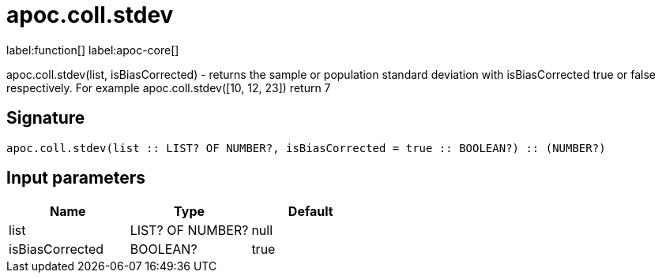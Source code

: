 ////
This file is generated by DocsTest, so don't change it!
////

= apoc.coll.stdev
:page-custom-canonical: https://neo4j.com/docs/apoc/current/overview/apoc.coll/apoc.coll.stdev/
:description: This section contains reference documentation for the apoc.coll.stdev function.

label:function[] label:apoc-core[]

[.emphasis]
apoc.coll.stdev(list, isBiasCorrected) - returns the sample or population standard deviation with isBiasCorrected true or false respectively. For example apoc.coll.stdev([10, 12, 23]) return 7

== Signature

[source]
----
apoc.coll.stdev(list :: LIST? OF NUMBER?, isBiasCorrected = true :: BOOLEAN?) :: (NUMBER?)
----

== Input parameters
[.procedures, opts=header]
|===
| Name | Type | Default 
|list|LIST? OF NUMBER?|null
|isBiasCorrected|BOOLEAN?|true
|===

